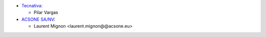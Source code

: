 * `Tecnativa <https://www.tecnativa.com>`_:

  * Pilar Vargas

* `ACSONE SA/NV <https://acsone.eu>`_:

  * Laurent Mignon <laurent.mignon@@acsone.eu>